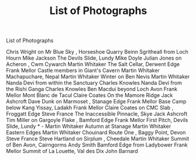 :SETUP:
#+DRAWERS: SETUP NOTES PROPERTIES
#+TITLE: List of Photographs
#+OPTIONS: num:nil tags:nil todo:nil H:2 toc:nil
#+STARTUP: content indent
:END:


List of Photographs

Chris Wright on    Mr Blue Sky   , Horseshoe Quarry
Beinn Sgritheall from Loch Hourn  Mike Jackson
The Devils Slide, Lundy  Mike Doyle
Julian Jones on    Acheron   , Cwm Cywarch  Martin Whitaker
The Salt Cellar, Derwent Edge  Frank Mellor
Castle members in Giant's Cavern  Martin Whitaker
Machapuchare, Nepal  Martin Whitaker
Winter on Ben Nevis  Martin  Whitaker
Nanda Devi from within the Sanctuary  Charles Knowles
Nanda Devi from the Rishi Ganga  Charles Knowles
Ben Macdui beyond Loch Avon  Frank Mellor
Mont Blanc de Tacul  Claire Coates
On the Mamore Ridge  Jack Ashcroft
Dave Dunk on    Marmoset   , Stanage Edge  Frank Mellor
Base Camp below Kang Yissay, Ladakh  Frank Mellor
Claire Coates on    CMC Slab   , Froggatt Edge  Steve France
The Inaccessible Pinnacle, Skye  Jack Ashcroft
Tim Miller on    Gargoyle Flake   , Bamford Edge  Frank Mellor
First Pitch, Devils Slide, Lundy  *   -   Martin Whitaker
Autumn at Stanage  Martin Whitaker
Eastern Edges  Martin Whitaker
   Chouinard Route One   , Baggy Point, Devon  Steve France
Steve Hartland on    Sirplum   , Cheedale  Martin Whitaker
Summit of Ben Avon, Cairngorms  Andy Smith
Bamford Edge from Ladybower  Frank Mellor
Summit of La Louette, Val des Dix  John Barnard
